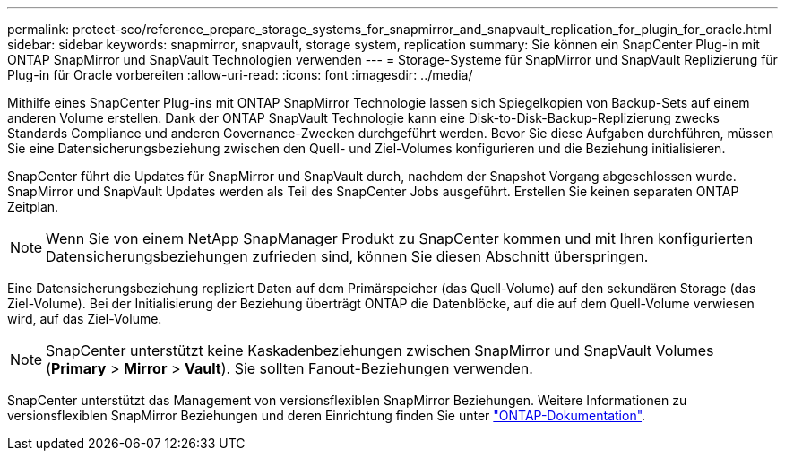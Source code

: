 ---
permalink: protect-sco/reference_prepare_storage_systems_for_snapmirror_and_snapvault_replication_for_plugin_for_oracle.html 
sidebar: sidebar 
keywords: snapmirror, snapvault, storage system, replication 
summary: Sie können ein SnapCenter Plug-in mit ONTAP SnapMirror und SnapVault Technologien verwenden 
---
= Storage-Systeme für SnapMirror und SnapVault Replizierung für Plug-in für Oracle vorbereiten
:allow-uri-read: 
:icons: font
:imagesdir: ../media/


[role="lead"]
Mithilfe eines SnapCenter Plug-ins mit ONTAP SnapMirror Technologie lassen sich Spiegelkopien von Backup-Sets auf einem anderen Volume erstellen. Dank der ONTAP SnapVault Technologie kann eine Disk-to-Disk-Backup-Replizierung zwecks Standards Compliance und anderen Governance-Zwecken durchgeführt werden. Bevor Sie diese Aufgaben durchführen, müssen Sie eine Datensicherungsbeziehung zwischen den Quell- und Ziel-Volumes konfigurieren und die Beziehung initialisieren.

SnapCenter führt die Updates für SnapMirror und SnapVault durch, nachdem der Snapshot Vorgang abgeschlossen wurde. SnapMirror und SnapVault Updates werden als Teil des SnapCenter Jobs ausgeführt. Erstellen Sie keinen separaten ONTAP Zeitplan.


NOTE: Wenn Sie von einem NetApp SnapManager Produkt zu SnapCenter kommen und mit Ihren konfigurierten Datensicherungsbeziehungen zufrieden sind, können Sie diesen Abschnitt überspringen.

Eine Datensicherungsbeziehung repliziert Daten auf dem Primärspeicher (das Quell-Volume) auf den sekundären Storage (das Ziel-Volume). Bei der Initialisierung der Beziehung überträgt ONTAP die Datenblöcke, auf die auf dem Quell-Volume verwiesen wird, auf das Ziel-Volume.


NOTE: SnapCenter unterstützt keine Kaskadenbeziehungen zwischen SnapMirror und SnapVault Volumes (*Primary* > *Mirror* > *Vault*). Sie sollten Fanout-Beziehungen verwenden.

SnapCenter unterstützt das Management von versionsflexiblen SnapMirror Beziehungen. Weitere Informationen zu versionsflexiblen SnapMirror Beziehungen und deren Einrichtung finden Sie unter http://docs.netapp.com/ontap-9/index.jsp?topic=%2Fcom.netapp.doc.ic-base%2Fresources%2Fhome.html["ONTAP-Dokumentation"^].
